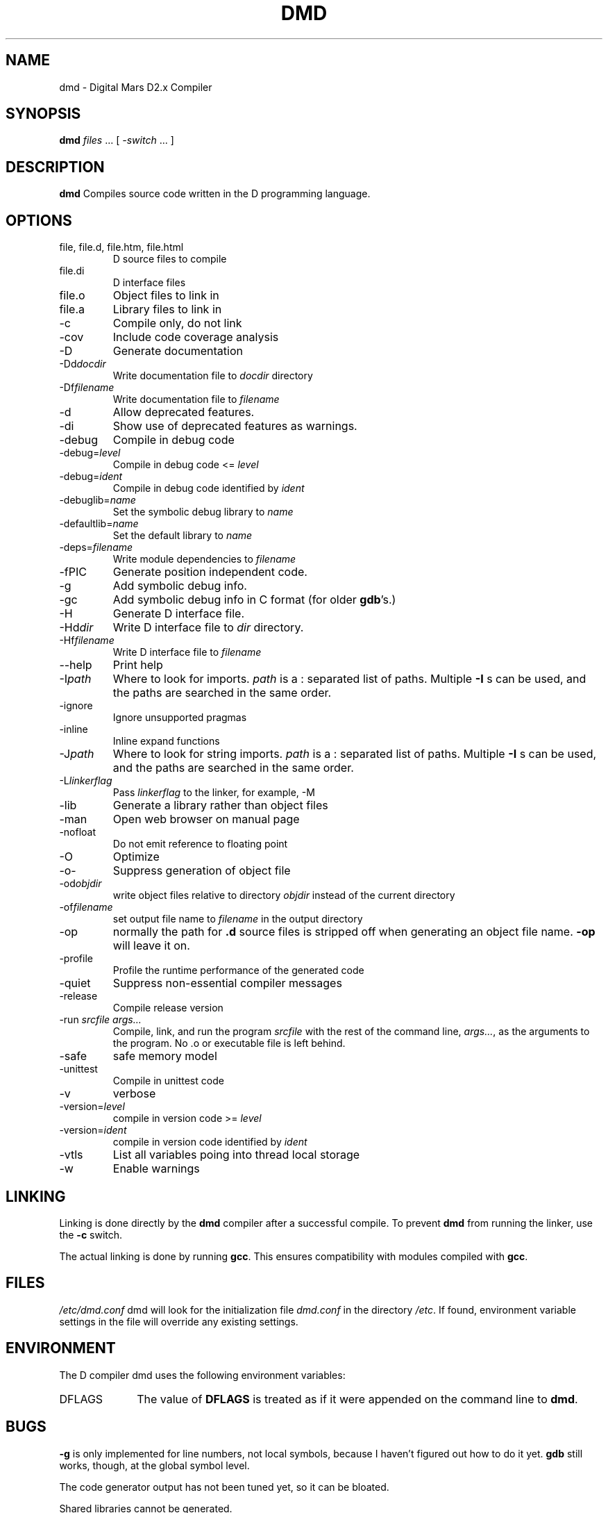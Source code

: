 .TH DMD 1 "2009-07-27" "Digital Mars" "Digital Mars D"
.SH NAME
dmd \- Digital Mars D2.x Compiler

.SH SYNOPSIS
.B dmd \fIfiles\fR ... [ \fI-switch\fR ... ]

.SH DESCRIPTION
.B dmd
Compiles source code written in the D programming language.

.SH OPTIONS
.IP "file, file.d, file.htm, file.html"
D source files to compile

.IP file.di
D interface files

.IP file.o  
Object files to link in

.IP file.a
Library files to link in

.IP -c
Compile only, do not link

.IP -cov
Include code coverage analysis

.IP -D
Generate documentation

.IP -Dd\fIdocdir\fR
Write documentation file to
.I docdir
directory

.IP -Df\fIfilename\fR
Write documentation file to
.I filename

.IP -d
Allow deprecated features.

.IP -di
Show use of deprecated features as warnings.

.IP -debug
Compile in debug code

.IP -debug=\fIlevel\fR
Compile in debug code <=
.I level

.IP -debug=\fIident\fR
Compile in debug code identified by
.I ident

.IP -debuglib=\fIname\fR
Set the symbolic debug library to
.I name

.IP -defaultlib=\fIname\fR
Set the default library to
.I name

.IP -deps=\fIfilename\fR
Write module dependencies to
.I filename

.IP -fPIC
Generate position independent code.

.IP -g
Add symbolic debug info.

.IP -gc
Add symbolic debug info in C format (for older
\fBgdb\fR's.)

.IP -H
Generate D interface file.

.IP -Hd\fIdir\fR
Write D interface file to
.I dir
directory.

.IP -Hf\fIfilename\fR
Write D interface file to
.I filename

.IP --help
Print help

.IP -I\fIpath\fR
Where to look for imports.
.I path
is a : separated list of paths. Multiple
.B -I
s can be used, and the paths are searched in the same
order.

.IP -ignore
Ignore unsupported pragmas

.IP -inline
Inline expand functions

.IP -J\fIpath\fR
Where to look for string imports.
.I path
is a : separated list of paths. Multiple
.B -I
s can be used, and the paths are searched in the same
order.

.IP -L\fIlinkerflag\fR
Pass
.I linkerflag
to the linker, for example, -M

.IP -lib
Generate a library rather than object files

.IP -man
Open web browser on manual page

.IP -nofloat
Do not emit reference to floating point

.IP -O
Optimize

.IP -o-
Suppress generation of object file

.IP -od\fIobjdir\fR
write object files relative to directory
.I objdir
instead of the current directory

.IP -of\fIfilename\fR
set output file name to
.I filename
in the output directory

.IP -op
normally the path for
.B .d
source files is stripped off when generating an object file
name.
.B -op
will leave it on.

.IP -profile
Profile the runtime performance of the generated code

.IP -quiet
Suppress non-essential compiler messages

.IP -release
Compile release version

.IP "-run \fIsrcfile args...\fR"
Compile, link, and run the program
.I srcfile
with the rest of the command line, \fI args...\fR, as the
arguments to the program. No .o or executable file is left
behind.

.IP -safe
safe memory model

.IP -unittest
Compile in unittest code

.IP -v
verbose

.IP -version=\fIlevel\fR
compile in version code >=
.I level

.IP -version=\fIident\fR
compile in version code identified by
.I ident

.IP -vtls
List all variables poing into thread local storage

.IP -w
Enable warnings

.SH LINKING
Linking is done directly by the
.B dmd
compiler after a successful compile. To prevent
.B dmd
from running the linker, use the
.B -c
switch.
.PP

The actual linking is done by running \fBgcc\fR.
This ensures compatibility with modules compiled with
\fBgcc\fR.

.SH FILES
.I /etc/dmd.conf
dmd will look for the initialization file
.I dmd.conf
in the directory \fI/etc\fR.
If found, environment variable settings in the file will
override any existing settings.

.SH ENVIRONMENT
The D compiler dmd uses the following environment
variables:

.IP DFLAGS 10
The value of
.B DFLAGS
is treated as if it were appended on the command line to
\fBdmd\fR.

.SH BUGS
.B -g
is only implemented for line numbers, not local symbols,
because I haven't figured out how to do it yet.
.B gdb
still works, though, at the global symbol level.
.PP

The code generator output has not been tuned yet, so it can
be bloated.
.PP

Shared libraries cannot be generated.
.PP

The exception handling is not compatible with the way
.B g++
does it. I don't know if this is an issue or not.
.PP

The compiler sometimes gets the line number wrong on an error.

.SH AUTHOR
Copyright (c) 1999-2009 by Digital Mars written by Walter Bright

.SH "ONLINE DOCUMENTATION"
.UR http://www.digitalmars.com/d/index.html
http://www.digitalmars.com/d/index.html
.UE

.SH "SEE ALSO"
.BR dmd.conf (5)
.BR rdmd (1)
.BR dumpobj (1)
.BR obj2asm (1)
.BR gcc (1)
